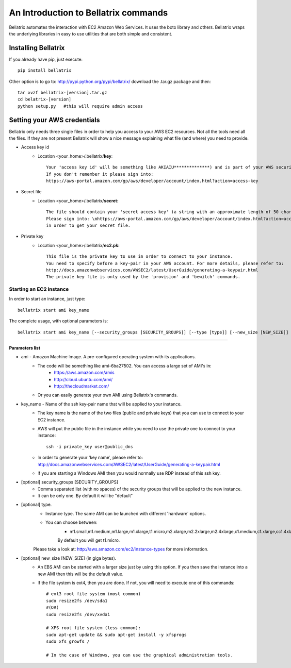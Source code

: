 .. _commands_use_tut:

=======================================
An Introduction to Bellatrix commands
=======================================

Bellatrix automates the interaction with EC2 Amazon Web Services. It uses the boto 
library and others. Bellatrix wraps the underlying libraries in easy to use utilities 
that are both simple and consistent.


Installing Bellatrix
--------------------
If you already have pip, just execute::

	pip install bellatrix

Other option is to go to: http://pypi.python.org/pypi/bellatrix/ 
download the .tar.gz package and then::

	tar xvzf bellatrix-[version].tar.gz
	cd belatrix-[version]
	python setup.py   #this will require admin access
	

Setting your AWS credentials
---------------------
Bellatrix only needs three single files in order to help you access to your AWS EC2 
resources. Not all the tools need all the files. If they are not present Bellatrix 
will show a nice message explaining what file (and where) you need to provide.

* Access key id
	* Location <your_home>/.bellatrix/**key**::
	
		Your 'access key id' will be something like AKIAIU**************) and is part of your AWS security credentials. 
		If you don't remember it please sign into: 
		https://aws-portal.amazon.com/gp/aws/developer/account/index.html?action=access-key

* Secret file
	* Location <your_home>/.bellatrix/**secret**::

		The file should contain your 'secret access key' (a string with an approximate length of 50 characters) and is part of your AWS security credentials.
		Please sign into: \nhttps://aws-portal.amazon.com/gp/aws/developer/account/index.html?action=access-key
		in order to get your secret file.

* Private key
	* Location <your_home>/.bellatrix/**ec2.pk**::

		This file is the private key to use in order to connect to your instance. 
		You need to specify before a key-pair in your AWS account. For more details, please refer to:
		http://docs.amazonwebservices.com/AWSEC2/latest/UserGuide/generating-a-keypair.html
		The private key file is only used by the 'provision' and 'bewitch' commands. 


Starting an EC2 instance
========================
In order to start an instance, just type::
	
	bellatrix start ami key_name 

The complete usage, with optional parameters is::

	bellatrix start ami key_name [--security_groups [SECURITY_GROUPS]] [--type [type]] [--new_size [NEW_SIZE]]

-------------------

**Parameters list**

* ami - Amazon Machine Image. A pre-configured operating system with its applications. 
	* The code will be something like ami-6ba27502. You can access a large set of AMI's in:
		* https://aws.amazon.com/amis
		* http://cloud.ubuntu.com/ami/	
		* http://thecloudmarket.com/ 
	* Or you can easily generate your own AMI using Bellatrix's commands.

* key_name - Name of the ssh key-pair name that will be applied to your instance. 
	* The key name is the name of the two files (public and private keys) that you can use to connect to your EC2 instance.
	* AWS will put the public file in the instance while you need to use the private one to connect to your instance::

		ssh -i private_key user@public_dns
	* In order to generate your 'key name', please refer to: http://docs.amazonwebservices.com/AWSEC2/latest/UserGuide/generating-a-keypair.html
	* If you are starting a Windows AMI then you would normally use RDP instead of this ssh key. 
	
* [optional] security_groups [SECURITY_GROUPS]
	* Comma separated list (with no spaces) of the security groups that will be applied to the new instance. 
	* It can be only one. By default it will be "default"
	
* [optional] type.
	* Instance type. The same AMI can be launched with different 'hardware' options.
	* You can choose between:
		* m1.small,m1.medium,m1.large,m1.xlarge,t1.micro,m2.xlarge,m2.2xlarge,m2.4xlarge,c1.medium,c1.xlarge,cc1.4xlarge,cc2.8xlarge
		By default you will get t1.micro.
	Please take a look at: http://aws.amazon.com/ec2/instance-types for more information.
	 
* [optional] new_size [NEW_SIZE] (in giga bytes).
	* An EBS AMI can be started with a larger size just by using this option. If you then save the instance into a new AMI then this will be the default value.
	* If the file system is ext4, then you are done. If not, you will need to execute one of this commands:: 

		# ext3 root file system (most common)
		sudo resize2fs /dev/sda1
		#(OR)
		sudo resize2fs /dev/xvda1
		
		# XFS root file system (less common):
		sudo apt-get update && sudo apt-get install -y xfsprogs
		sudo xfs_growfs /
		
		# In the case of Windows, you can use the graphical administration tools.                        



